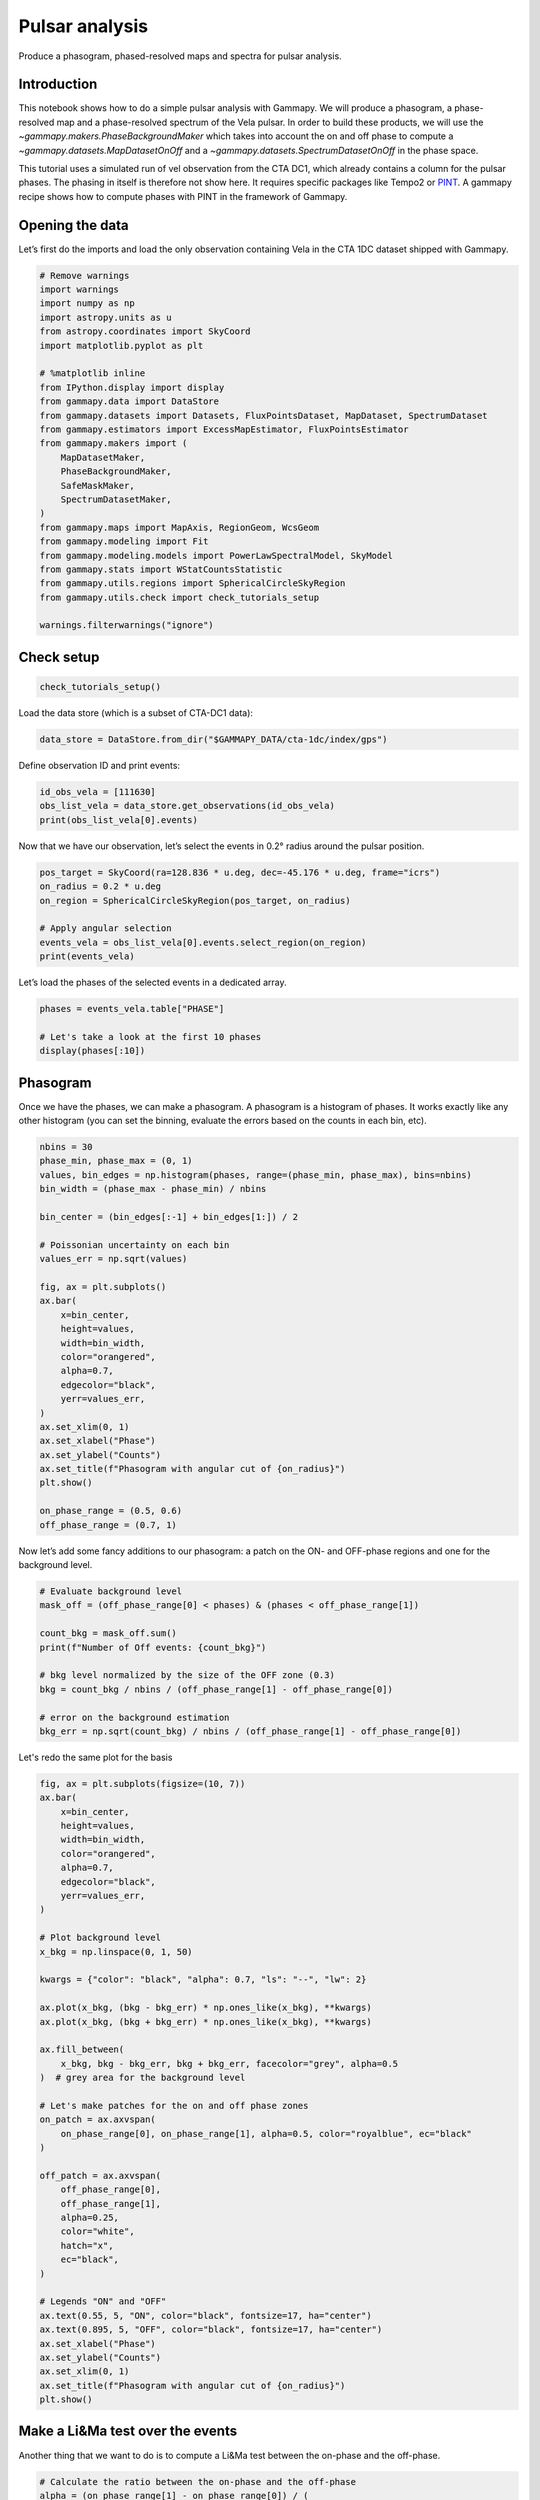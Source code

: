 
.. DO NOT EDIT.
.. THIS FILE WAS AUTOMATICALLY GENERATED BY SPHINX-GALLERY.
.. TO MAKE CHANGES, EDIT THE SOURCE PYTHON FILE:
.. "tutorials/analysis-time/pulsar_analysis.py"
.. LINE NUMBERS ARE GIVEN BELOW.

.. only:: html

    .. note::
        :class: sphx-glr-download-link-note

        :ref:`Go to the end <sphx_glr_download_tutorials_analysis-time_pulsar_analysis.py>`
        to download the full example code. or to run this example in your browser via Binder

.. rst-class:: sphx-glr-example-title

.. _sphx_glr_tutorials_analysis-time_pulsar_analysis.py:


Pulsar analysis
===============

Produce a phasogram, phased-resolved maps and spectra for pulsar analysis.
 
Introduction
------------

This notebook shows how to do a simple pulsar analysis with Gammapy. We will produce a
phasogram, a phase-resolved map and a phase-resolved spectrum of the Vela pulsar. In
order to build these products, we will use the
`~gammapy.makers.PhaseBackgroundMaker` which takes into account the on and off phase to compute a
`~gammapy.datasets.MapDatasetOnOff` and a `~gammapy.datasets.SpectrumDatasetOnOff` in the phase space.

This tutorial uses a simulated run of vel observation from the CTA DC1, which already contains a
column for the pulsar phases. The phasing in itself is therefore not show here. It
requires specific packages like Tempo2 or `PINT <https://nanograv-pint.readthedocs.io>`__. A gammapy
recipe shows how to compute phases with PINT in the framework of Gammapy.



Opening the data
----------------

Let’s first do the imports and load the only observation containing Vela
in the CTA 1DC dataset shipped with Gammapy.

.. GENERATED FROM PYTHON SOURCE LINES 30-59

.. code-block:: Python


    # Remove warnings
    import warnings
    import numpy as np
    import astropy.units as u
    from astropy.coordinates import SkyCoord
    import matplotlib.pyplot as plt

    # %matplotlib inline
    from IPython.display import display
    from gammapy.data import DataStore
    from gammapy.datasets import Datasets, FluxPointsDataset, MapDataset, SpectrumDataset
    from gammapy.estimators import ExcessMapEstimator, FluxPointsEstimator
    from gammapy.makers import (
        MapDatasetMaker,
        PhaseBackgroundMaker,
        SafeMaskMaker,
        SpectrumDatasetMaker,
    )
    from gammapy.maps import MapAxis, RegionGeom, WcsGeom
    from gammapy.modeling import Fit
    from gammapy.modeling.models import PowerLawSpectralModel, SkyModel
    from gammapy.stats import WStatCountsStatistic
    from gammapy.utils.regions import SphericalCircleSkyRegion
    from gammapy.utils.check import check_tutorials_setup

    warnings.filterwarnings("ignore")









.. GENERATED FROM PYTHON SOURCE LINES 60-62

Check setup
-----------

.. GENERATED FROM PYTHON SOURCE LINES 62-66

.. code-block:: Python


    check_tutorials_setup()






.. rst-class:: sphx-glr-script-out

 .. code-block:: none


    System:

            python_executable      : /Users/mregeard/Workspace/dev/code/gammapy/gammapy/.tox/build_docs/bin/python 
            python_version         : 3.11.9     
            machine                : x86_64     
            system                 : Darwin     


    Gammapy package:

            version                : 1.3.dev1110+g29931fb8f6 
            path                   : /Users/mregeard/Workspace/dev/code/gammapy/gammapy/.tox/build_docs/lib/python3.11/site-packages/gammapy 


    Other packages:

            numpy                  : 1.26.4     
            scipy                  : 1.14.1     
            astropy                : 5.2.2      
            regions                : 0.10       
            click                  : 8.1.7      
            yaml                   : 6.0.2      
            IPython                : 8.28.0     
            jupyterlab             : not installed 
            matplotlib             : 3.9.2      
            pandas                 : not installed 
            healpy                 : 1.17.3     
            iminuit                : 2.30.0     
            sherpa                 : 4.16.1     
            naima                  : 0.10.0     
            emcee                  : 3.1.6      
            corner                 : 2.2.2      
            ray                    : 2.37.0     


    Gammapy environment variables:

            GAMMAPY_DATA           : /Users/mregeard/Workspace/dev/code/gammapy/gammapy-data/ 





.. GENERATED FROM PYTHON SOURCE LINES 67-68

Load the data store (which is a subset of CTA-DC1 data):

.. GENERATED FROM PYTHON SOURCE LINES 68-73

.. code-block:: Python



    data_store = DataStore.from_dir("$GAMMAPY_DATA/cta-1dc/index/gps")









.. GENERATED FROM PYTHON SOURCE LINES 74-75

Define observation ID and print events:

.. GENERATED FROM PYTHON SOURCE LINES 75-82

.. code-block:: Python



    id_obs_vela = [111630]
    obs_list_vela = data_store.get_observations(id_obs_vela)
    print(obs_list_vela[0].events)






.. rst-class:: sphx-glr-script-out

 .. code-block:: none

    EventList
    ---------

      Instrument       : None
      Telescope        : CTA
      Obs. ID          : 111630

      Number of events : 101430
      Event rate       : 56.350 1 / s

      Time start       : 59300.833333333336
      Time stop        : 59300.854166666664

      Min. energy      : 3.00e-02 TeV
      Max. energy      : 1.52e+02 TeV
      Median energy    : 1.00e-01 TeV

      Max. offset      : 5.0 deg





.. GENERATED FROM PYTHON SOURCE LINES 83-85

Now that we have our observation, let’s select the events in 0.2° radius
around the pulsar position.

.. GENERATED FROM PYTHON SOURCE LINES 85-96

.. code-block:: Python



    pos_target = SkyCoord(ra=128.836 * u.deg, dec=-45.176 * u.deg, frame="icrs")
    on_radius = 0.2 * u.deg
    on_region = SphericalCircleSkyRegion(pos_target, on_radius)

    # Apply angular selection
    events_vela = obs_list_vela[0].events.select_region(on_region)
    print(events_vela)






.. rst-class:: sphx-glr-script-out

 .. code-block:: none

    EventList
    ---------

      Instrument       : None
      Telescope        : CTA
      Obs. ID          : 111630

      Number of events : 843
      Event rate       : 0.468 1 / s

      Time start       : 59300.833333333336
      Time stop        : 59300.854166666664

      Min. energy      : 3.00e-02 TeV
      Max. energy      : 4.33e+01 TeV
      Median energy    : 1.07e-01 TeV

      Max. offset      : 1.7 deg





.. GENERATED FROM PYTHON SOURCE LINES 97-98

Let’s load the phases of the selected events in a dedicated array.

.. GENERATED FROM PYTHON SOURCE LINES 98-106

.. code-block:: Python



    phases = events_vela.table["PHASE"]

    # Let's take a look at the first 10 phases
    display(phases[:10])






.. rst-class:: sphx-glr-script-out

 .. code-block:: none

       PHASE   
    -----------
     0.81847286
     0.45646095
    0.111507416
     0.43416595
     0.76837444
      0.3639946
     0.58693695
     0.51095676
      0.5606985
      0.2505703




.. GENERATED FROM PYTHON SOURCE LINES 107-114

Phasogram
---------

Once we have the phases, we can make a phasogram. A phasogram is a
histogram of phases. It works exactly like any other histogram (you
can set the binning, evaluate the errors based on the counts in each
bin, etc).

.. GENERATED FROM PYTHON SOURCE LINES 114-145

.. code-block:: Python


    nbins = 30
    phase_min, phase_max = (0, 1)
    values, bin_edges = np.histogram(phases, range=(phase_min, phase_max), bins=nbins)
    bin_width = (phase_max - phase_min) / nbins

    bin_center = (bin_edges[:-1] + bin_edges[1:]) / 2

    # Poissonian uncertainty on each bin
    values_err = np.sqrt(values)

    fig, ax = plt.subplots()
    ax.bar(
        x=bin_center,
        height=values,
        width=bin_width,
        color="orangered",
        alpha=0.7,
        edgecolor="black",
        yerr=values_err,
    )
    ax.set_xlim(0, 1)
    ax.set_xlabel("Phase")
    ax.set_ylabel("Counts")
    ax.set_title(f"Phasogram with angular cut of {on_radius}")
    plt.show()

    on_phase_range = (0.5, 0.6)
    off_phase_range = (0.7, 1)





.. image-sg:: /tutorials/analysis-time/images/sphx_glr_pulsar_analysis_001.png
   :alt: Phasogram with angular cut of 0.2 deg
   :srcset: /tutorials/analysis-time/images/sphx_glr_pulsar_analysis_001.png
   :class: sphx-glr-single-img





.. GENERATED FROM PYTHON SOURCE LINES 146-148

Now let’s add some fancy additions to our phasogram: a patch on the ON-
and OFF-phase regions and one for the background level.

.. GENERATED FROM PYTHON SOURCE LINES 148-161

.. code-block:: Python


    # Evaluate background level
    mask_off = (off_phase_range[0] < phases) & (phases < off_phase_range[1])

    count_bkg = mask_off.sum()
    print(f"Number of Off events: {count_bkg}")

    # bkg level normalized by the size of the OFF zone (0.3)
    bkg = count_bkg / nbins / (off_phase_range[1] - off_phase_range[0])

    # error on the background estimation
    bkg_err = np.sqrt(count_bkg) / nbins / (off_phase_range[1] - off_phase_range[0])





.. rst-class:: sphx-glr-script-out

 .. code-block:: none

    Number of Off events: 234




.. GENERATED FROM PYTHON SOURCE LINES 162-163

Let's redo the same plot for the basis

.. GENERATED FROM PYTHON SOURCE LINES 163-211

.. code-block:: Python


    fig, ax = plt.subplots(figsize=(10, 7))
    ax.bar(
        x=bin_center,
        height=values,
        width=bin_width,
        color="orangered",
        alpha=0.7,
        edgecolor="black",
        yerr=values_err,
    )

    # Plot background level
    x_bkg = np.linspace(0, 1, 50)

    kwargs = {"color": "black", "alpha": 0.7, "ls": "--", "lw": 2}

    ax.plot(x_bkg, (bkg - bkg_err) * np.ones_like(x_bkg), **kwargs)
    ax.plot(x_bkg, (bkg + bkg_err) * np.ones_like(x_bkg), **kwargs)

    ax.fill_between(
        x_bkg, bkg - bkg_err, bkg + bkg_err, facecolor="grey", alpha=0.5
    )  # grey area for the background level

    # Let's make patches for the on and off phase zones
    on_patch = ax.axvspan(
        on_phase_range[0], on_phase_range[1], alpha=0.5, color="royalblue", ec="black"
    )

    off_patch = ax.axvspan(
        off_phase_range[0],
        off_phase_range[1],
        alpha=0.25,
        color="white",
        hatch="x",
        ec="black",
    )

    # Legends "ON" and "OFF"
    ax.text(0.55, 5, "ON", color="black", fontsize=17, ha="center")
    ax.text(0.895, 5, "OFF", color="black", fontsize=17, ha="center")
    ax.set_xlabel("Phase")
    ax.set_ylabel("Counts")
    ax.set_xlim(0, 1)
    ax.set_title(f"Phasogram with angular cut of {on_radius}")
    plt.show()





.. image-sg:: /tutorials/analysis-time/images/sphx_glr_pulsar_analysis_002.png
   :alt: Phasogram with angular cut of 0.2 deg
   :srcset: /tutorials/analysis-time/images/sphx_glr_pulsar_analysis_002.png
   :class: sphx-glr-single-img





.. GENERATED FROM PYTHON SOURCE LINES 212-216

Make a Li&Ma test over the events
---------------------------------

Another thing that we want to do is to compute a Li&Ma test between the on-phase and the off-phase.

.. GENERATED FROM PYTHON SOURCE LINES 216-239

.. code-block:: Python


    # Calculate the ratio between the on-phase and the off-phase
    alpha = (on_phase_range[1] - on_phase_range[0]) / (
        off_phase_range[1] - off_phase_range[0]
    )

    # Select events in the on region
    region_events = obs_list_vela[0].events.select_region(on_region)

    # Select events in phase space
    on_events = region_events.select_parameter("PHASE", band=on_phase_range)
    off_events = region_events.select_parameter("PHASE", band=off_phase_range)

    # Apply the WStat (Li&Ma statistic)
    pulse_stat = WStatCountsStatistic(
        len(on_events.time), len(off_events.time), alpha=alpha
    )

    print(f"Number of excess counts: {pulse_stat.n_sig}")
    print(f"TS: {pulse_stat.ts}")
    print(f"Significance: {pulse_stat.sqrt_ts}")






.. rst-class:: sphx-glr-script-out

 .. code-block:: none

    Number of excess counts: 44.00000000000003
    TS: 15.211770556360534
    Significance: 3.9002269877996247




.. GENERATED FROM PYTHON SOURCE LINES 240-242

Phase-resolved map
------------------

.. GENERATED FROM PYTHON SOURCE LINES 245-249

Now that we have an overview of the phasogram of the pulsar, we can do a phase-resolved sky map
: a map of the ON-phase events minus alpha times the OFF-phase events.
Alpha is the ratio between the size of the ON-phase zone (here 0.1) and
the OFF-phase zone (0.3).

.. GENERATED FROM PYTHON SOURCE LINES 249-262

.. code-block:: Python


    e_true = MapAxis.from_energy_bounds(
        0.003, 10, 6, per_decade=True, unit="TeV", name="energy_true"
    )
    e_reco = MapAxis.from_energy_bounds(
        0.01, 10, 4, per_decade=True, unit="TeV", name="energy"
    )

    geom = WcsGeom.create(
        binsz=0.02 * u.deg, skydir=pos_target, width="4 deg", axes=[e_reco]
    )









.. GENERATED FROM PYTHON SOURCE LINES 263-264

Let’s create an ON-map and an OFF-map:

.. GENERATED FROM PYTHON SOURCE LINES 264-284

.. code-block:: Python


    map_dataset_empty = MapDataset.create(geom=geom, energy_axis_true=e_true)

    map_dataset_maker = MapDatasetMaker()
    phase_bkg_maker = PhaseBackgroundMaker(
        on_phase=on_phase_range, off_phase=off_phase_range, phase_column_name="PHASE"
    )

    offset_max = 5 * u.deg
    safe_mask_maker = SafeMaskMaker(methods=["offset-max"], offset_max=offset_max)

    map_datasets = Datasets()

    for obs in obs_list_vela:
        map_dataset = map_dataset_maker.run(map_dataset_empty, obs)
        map_dataset = safe_mask_maker.run(map_dataset, obs)
        map_dataset_on_off = phase_bkg_maker.run(map_dataset, obs)
        map_datasets.append(map_dataset_on_off)









.. GENERATED FROM PYTHON SOURCE LINES 285-288

Once the data reduction is done, we can plot the map of the counts-ON (i.e. in the ON-phase)
and the map of the background (i.e. the counts-OFF, selected in the OFF-phase, multiplied by alpha).
If one wants to plot the counts-OFF instead, `~background` should be replaced by `~counts_off` in the following cell.

.. GENERATED FROM PYTHON SOURCE LINES 288-309

.. code-block:: Python


    counts = (
        map_datasets[0].counts.smooth(kernel="gauss", width=0.1 * u.deg).sum_over_axes()
    )
    background = (
        map_datasets[0].background.smooth(kernel="gauss", width=0.1 * u.deg).sum_over_axes()
    )

    fig, (ax1, ax2) = plt.subplots(
        figsize=(11, 4), ncols=2, subplot_kw={"projection": counts.geom.wcs}
    )

    counts.plot(ax=ax1, add_cbar=True)
    ax1.set_title("Counts")

    background.plot(ax=ax2, add_cbar=True)
    ax2.set_title("Background")

    plt.show()





.. image-sg:: /tutorials/analysis-time/images/sphx_glr_pulsar_analysis_003.png
   :alt: Counts, Background
   :srcset: /tutorials/analysis-time/images/sphx_glr_pulsar_analysis_003.png
   :class: sphx-glr-single-img





.. GENERATED FROM PYTHON SOURCE LINES 310-311

Finally, we can run an `~gammapy.estimators.ExcessMapEstimator` to compute the excess and significance maps.

.. GENERATED FROM PYTHON SOURCE LINES 311-333

.. code-block:: Python


    excess_map_estimator = ExcessMapEstimator(
        correlation_radius="0.2 deg", energy_edges=[50 * u.GeV, 10 * u.TeV]
    )
    estimator_results = excess_map_estimator.run(dataset=map_datasets[0])

    npred_excess = estimator_results.npred_excess
    sqrt_ts = estimator_results.sqrt_ts

    fig, (ax1, ax2) = plt.subplots(
        figsize=(11, 4), ncols=2, subplot_kw={"projection": npred_excess.geom.wcs}
    )

    npred_excess.plot(ax=ax1, add_cbar=True)
    ax1.set_title("Excess counts")

    sqrt_ts.plot(ax=ax2, add_cbar=True)
    ax2.set_title("Significance")

    plt.show()





.. image-sg:: /tutorials/analysis-time/images/sphx_glr_pulsar_analysis_004.png
   :alt: Excess counts, Significance
   :srcset: /tutorials/analysis-time/images/sphx_glr_pulsar_analysis_004.png
   :class: sphx-glr-single-img





.. GENERATED FROM PYTHON SOURCE LINES 334-348

Note that here we are lacking statistic because we only use one run of CTA.

Phase-resolved spectrum
-----------------------

We can also make a phase-resolved spectrum.
In order to do that, we are going to use the `~gammapy.makers.PhaseBackgroundMaker` to create a
`~gammapy.datasets.SpectrumDatasetOnOff` with the ON and OFF taken in the phase space.
Note that this maker take the ON and OFF in the same spatial region.

Here to create the `~gammapy.datasets.SpectrumDatasetOnOff`, we are going to redo the whole data reduction.
However, note that one can use the `~gammapy.datasets.MapDatasetOnOff.to_spectrum_dataset()` method
(with the `containment_correction` parameter set to True) if such a `~gammapy.datasets.MapDatasetOnOff`
has been created as shown above.

.. GENERATED FROM PYTHON SOURCE LINES 348-374

.. code-block:: Python


    e_true = MapAxis.from_energy_bounds(0.003, 10, 100, unit="TeV", name="energy_true")
    e_reco = MapAxis.from_energy_bounds(0.01, 10, 30, unit="TeV", name="energy")


    geom = RegionGeom.create(region=on_region, axes=[e_reco])

    spectrum_dataset_empty = SpectrumDataset.create(geom=geom, energy_axis_true=e_true)

    spectrum_dataset_maker = SpectrumDatasetMaker()
    phase_bkg_maker = PhaseBackgroundMaker(
        on_phase=on_phase_range, off_phase=off_phase_range, phase_column_name="PHASE"
    )

    offset_max = 5 * u.deg
    safe_mask_maker = SafeMaskMaker(methods=["offset-max"], offset_max=offset_max)

    spectrum_datasets = Datasets()

    for obs in obs_list_vela:
        spectrum_dataset = spectrum_dataset_maker.run(spectrum_dataset_empty, obs)
        spectrum_dataset = safe_mask_maker.run(spectrum_dataset, obs)
        spectrum_dataset_on_off = phase_bkg_maker.run(spectrum_dataset, obs)
        spectrum_datasets.append(spectrum_dataset_on_off)









.. GENERATED FROM PYTHON SOURCE LINES 375-376

Now let’s take a look at the datasets we just created:

.. GENERATED FROM PYTHON SOURCE LINES 376-381

.. code-block:: Python


    spectrum_datasets[0].peek()
    plt.show()





.. image-sg:: /tutorials/analysis-time/images/sphx_glr_pulsar_analysis_005.png
   :alt: Counts, Exposure, Energy Dispersion
   :srcset: /tutorials/analysis-time/images/sphx_glr_pulsar_analysis_005.png
   :class: sphx-glr-single-img





.. GENERATED FROM PYTHON SOURCE LINES 382-386

Now we’ll fit a model to the spectrum with the `~gammapy.modeling.Fit` class. First we
load a power law model with an initial value for the index and the
amplitude and then wo do a likelihood fit. The fit results are printed
below.

.. GENERATED FROM PYTHON SOURCE LINES 386-405

.. code-block:: Python


    spectral_model = PowerLawSpectralModel(
        index=4, amplitude="1.3e-9 cm-2 s-1 TeV-1", reference="0.02 TeV"
    )
    model = SkyModel(spectral_model=spectral_model, name="vela psr")
    emin_fit, emax_fit = (0.04 * u.TeV, 0.4 * u.TeV)

    mask_fit = geom.energy_mask(energy_min=emin_fit, energy_max=emax_fit)

    for dataset in spectrum_datasets:
        dataset.models = model
        dataset.mask_fit = mask_fit

    joint_fit = Fit()
    joint_result = joint_fit.run(datasets=spectrum_datasets)

    print(joint_result)






.. rst-class:: sphx-glr-script-out

 .. code-block:: none

    OptimizeResult

            backend    : minuit
            method     : migrad
            success    : True
            message    : Optimization terminated successfully.
            nfev       : 101
            total stat : 7.07

    CovarianceResult

            backend    : minuit
            method     : hesse
            success    : True
            message    : Hesse terminated successfully.





.. GENERATED FROM PYTHON SOURCE LINES 406-409

Now you might want to do the stacking here even if in our case there is
only one observation which makes it superfluous. We can compute flux
points by fitting the norm of the global model in energy bands.

.. GENERATED FROM PYTHON SOURCE LINES 409-431

.. code-block:: Python


    energy_edges = np.logspace(np.log10(0.04), np.log10(0.4), 7) * u.TeV

    stack_dataset = spectrum_datasets.stack_reduce()

    stack_dataset.models = model

    fpe = FluxPointsEstimator(
        energy_edges=energy_edges, source="vela psr", selection_optional="all"
    )

    flux_points = fpe.run(datasets=[stack_dataset])
    flux_points.meta["ts_threshold_ul"] = 1

    amplitude_ref = 0.57 * 19.4e-14 * u.Unit("1 / (cm2 s MeV)")
    spec_model_true = PowerLawSpectralModel(
        index=4.5, amplitude=amplitude_ref, reference="20 GeV"
    )

    flux_points_dataset = FluxPointsDataset(data=flux_points, models=model)









.. GENERATED FROM PYTHON SOURCE LINES 432-433

Now we can plot.

.. GENERATED FROM PYTHON SOURCE LINES 433-452

.. code-block:: Python


    ax_spectrum, ax_residuals = flux_points_dataset.plot_fit()

    ax_spectrum.set_ylim([1e-14, 3e-11])
    ax_residuals.set_ylim([-1.7, 1.7])

    spec_model_true.plot(
        ax=ax_spectrum,
        energy_bounds=(emin_fit, emax_fit),
        label="Reference model",
        c="black",
        linestyle="dashed",
        energy_power=2,
    )

    ax_spectrum.legend(loc="best")

    plt.show()




.. image-sg:: /tutorials/analysis-time/images/sphx_glr_pulsar_analysis_006.png
   :alt: pulsar analysis
   :srcset: /tutorials/analysis-time/images/sphx_glr_pulsar_analysis_006.png
   :class: sphx-glr-single-img





.. GENERATED FROM PYTHON SOURCE LINES 453-457

This tutorial suffers a bit from the lack of statistics: there were 9
Vela observations in the CTA DC1 while there is only one here. When done
on the 9 observations, the spectral analysis is much better agreement
between the input model and the gammapy fit.


.. _sphx_glr_download_tutorials_analysis-time_pulsar_analysis.py:

.. only:: html

  .. container:: sphx-glr-footer sphx-glr-footer-example

    .. container:: binder-badge

      .. image:: images/binder_badge_logo.svg
        :target: https://mybinder.org/v2/gh/gammapy/gammapy-webpage/main?urlpath=lab/tree/notebooks/dev/tutorials/analysis-time/pulsar_analysis.ipynb
        :alt: Launch binder
        :width: 150 px

    .. container:: sphx-glr-download sphx-glr-download-jupyter

      :download:`Download Jupyter notebook: pulsar_analysis.ipynb <pulsar_analysis.ipynb>`

    .. container:: sphx-glr-download sphx-glr-download-python

      :download:`Download Python source code: pulsar_analysis.py <pulsar_analysis.py>`

    .. container:: sphx-glr-download sphx-glr-download-zip

      :download:`Download zipped: pulsar_analysis.zip <pulsar_analysis.zip>`


.. only:: html

 .. rst-class:: sphx-glr-signature

    `Gallery generated by Sphinx-Gallery <https://sphinx-gallery.github.io>`_
